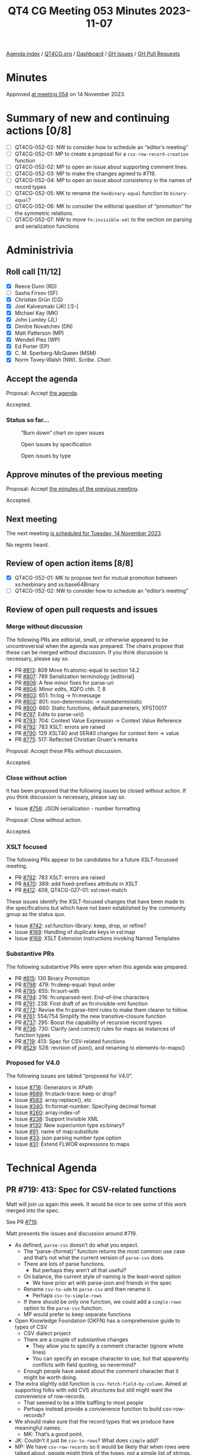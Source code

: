 :PROPERTIES:
:ID:       83A554C4-E60A-41DA-8189-A221C011DDFC
:END:
#+title: QT4 CG Meeting 053 Minutes 2023-11-07
#+author: Norm Tovey-Walsh
#+filetags: :qt4cg:
#+options: html-style:nil h:6
#+html_head: <link rel="stylesheet" type="text/css" href="/meeting/css/htmlize.css"/>
#+html_head: <link rel="stylesheet" type="text/css" href="../../../css/style.css"/>
#+html_head: <link rel="shortcut icon" href="/img/QT4-64.png" />
#+html_head: <link rel="apple-touch-icon" sizes="64x64" href="/img/QT4-64.png" type="image/png" />
#+html_head: <link rel="apple-touch-icon" sizes="76x76" href="/img/QT4-76.png" type="image/png" />
#+html_head: <link rel="apple-touch-icon" sizes="120x120" href="/img/QT4-120.png" type="image/png" />
#+html_head: <link rel="apple-touch-icon" sizes="152x152" href="/img/QT4-152.png" type="image/png" />
#+options: author:nil email:nil creator:nil timestamp:nil
#+startup: showall

[[../][Agenda index]] / [[https://qt4cg.org][QT4CG.org]] / [[https://qt4cg.org/dashboard][Dashboard]] / [[https://github.com/qt4cg/qtspecs/issues][GH Issues]] / [[https://github.com/qt4cg/qtspecs/pulls][GH Pull Requests]]

* Minutes
:PROPERTIES:
:unnumbered: t
:CUSTOM_ID: minutes
:END:

Approved [[./11-14.html][at meeting 054]] on 14 November 2023.

* Summary of new and continuing actions [0/8]
:PROPERTIES:
:unnumbered: t
:CUSTOM_ID: new-actions
:END:

+ [ ] QT4CG-052-02: NW to consider how to schedule an “editor’s meeting”
+ [ ] QT4CG-052-01: MP to create a proposal for a ~csv-row-record-creation~ function
+ [ ] QT4CG-052-02: MP to open an issue about supporting comment lines.
+ [ ] QT4CG-052-03: MP to make the changes agreed to #719.
+ [ ] QT4CG-052-04: MP to open an issue about consistency in the names of record types
+ [ ] QT4CG-052-05: MK to rename the ~hexBinary-equal~ function to ~binary-equal~?
+ [ ] QT4CG-052-06: MK to consider the editorial question of “promotion” for the symmetric relations.
+ [ ] QT4CG-052-07: NW to move ~fn:invisible-xml~ to the section on parsing and serialization functions

* Administrivia
:PROPERTIES:
:CUSTOM_ID: administrivia
:END:

** Roll call [11/12]
:PROPERTIES:
:CUSTOM_ID: roll-call
:END:

+ [X] Reece Dunn (RD)
+ [ ] Sasha Firsov (SF)
+ [X] Christian Grün (CG)
+ [X] Joel Kalvesmaki (JK) [:5-]
+ [X] Michael Kay (MK)
+ [X] John Lumley (JL)
+ [X] Dimitre Novatchev (DN)
+ [X] Matt Patterson (MP)
+ [X] Wendell Piez (WP)
+ [X] Ed Porter (EP)
+ [X] C. M. Sperberg-McQueen (MSM)
+ [X] Norm Tovey-Walsh (NW). /Scribe/. /Chair/.

** Accept the agenda
:PROPERTIES:
:CUSTOM_ID: agenda
:END:

Proposal: Accept [[../../agenda/2023/11-07.html][the agenda]].

Accepted.

*** Status so far…
:PROPERTIES:
:CUSTOM_ID: so-far
:END:

#+CAPTION: “Burn down” chart on open issues
#+NAME:   fig:open-issues
[[./issues-open-2023-11-07.png]]

#+CAPTION: Open issues by specification
#+NAME:   fig:open-issues-by-spec
[[./issues-by-spec-2023-11-07.png]]

#+CAPTION: Open issues by type
#+NAME:   fig:open-issues-by-type
[[./issues-by-type-2023-11-07.png]]

** Approve minutes of the previous meeting
:PROPERTIES:
:CUSTOM_ID: approve-minutes
:END:

Proposal: Accept [[../../minutes/2023/10-31.html][the minutes of the previous meeting]].

Accepted.

** Next meeting
:PROPERTIES:
:CUSTOM_ID: next-meeting
:END:

The next meeting [[../../agenda/2023/11-14.html][is scheduled for Tuesday, 14 November 2023]].

No regrets heard.

** Review of open action items [8/8]
:PROPERTIES:
:CUSTOM_ID: open-actions
:END:

+ [X] QT4CG-052-01: MK to propose text for mutual promotion between xs:hexbinary and xs:base64Binary
+ [ ] QT4CG-052-02: NW to consider how to schedule an “editor’s meeting”

** Review of open pull requests and issues
:PROPERTIES:
:CUSTOM_ID: open-pull-requests
:END:

*** Merge without discussion
:PROPERTIES:
:CUSTOM_ID: merge-without-discussion
:END:

The following PRs are editorial, small, or otherwise appeared to be
uncontroversial when the agenda was prepared. The chairs propose that
these can be merged without discussion. If you think discussion is
necessary, please say so.

+ PR [[https://qt4cg.org/dashboard/#pr-813][#813]]: 809 Move fn:atomic-equal to section 14.2
+ PR [[https://qt4cg.org/dashboard/#pr-807][#807]]: 789 Serialization terminology [editorial]
+ PR [[https://qt4cg.org/dashboard/#pr-806][#806]]: A few minor fixes for parse-uri
+ PR [[https://qt4cg.org/dashboard/#pr-804][#804]]: Minor edits, XQFO chh. 7, 8
+ PR [[https://qt4cg.org/dashboard/#pr-803][#803]]: 651: fn:log → fn:message
+ PR [[https://qt4cg.org/dashboard/#pr-802][#802]]: 801: non-deterministic → nondeterministic
+ PR [[https://qt4cg.org/dashboard/#pr-800][#800]]: 660: Static functions, default parameters, XPST0017
+ PR [[https://qt4cg.org/dashboard/#pr-797][#797]]: Edits to parse-uri()
+ PR [[https://qt4cg.org/dashboard/#pr-793][#793]]: 704: Context Value Expression → Context Value Reference
+ PR [[https://qt4cg.org/dashboard/#pr-792][#792]]: 783 XSLT: errors are raised
+ PR [[https://qt4cg.org/dashboard/#pr-790][#790]]: 129 XSLT40 and SER40 changes for context item -> value
+ PR [[https://qt4cg.org/dashboard/#pr-775][#775]]: 517: Reflected Christian Gruen's remarks

Proposal: Accept these PRs without discussion.

Accepted.

*** Close without action
:PROPERTIES:
:CUSTOM_ID: close-without-action
:END:

It has been proposed that the following issues be closed without action.
If you think discussion is necessary, please say so.

+ Issue [[https://github.com/qt4cg/qtspecs/issues/756][#756]]: JSON serialization - number formatting

Proposal: Close without action.

Accepted.

*** XSLT focused
:PROPERTIES:
:CUSTOM_ID: xslt-focused
:END:

The following PRs appear to be candidates for a future XSLT-focussed
meeting.

+ PR [[https://qt4cg.org/dashboard/#pr-792][#792]]: 783 XSLT: errors are raised
+ PR [[https://qt4cg.org/dashboard/#pr-470][#470]]: 369: add fixed-prefixes attribute in XSLT
+ PR [[https://qt4cg.org/dashboard/#pr-412][#412]]: 409, QT4CG-027-01: xsl:next-match

These issues identify the XSLT-focused changes that have been made to
the specifications but which have not been established by the
community group as the status quo.

+ Issue [[https://github.com/qt4cg/qtspecs/issues/742][#742]]: xsl:function-library: keep, drop, or refine?
+ Issue [[https://github.com/qt4cg/qtspecs/issues/169][#169]]: Handling of duplicate keys in xsl:map
+ Issue [[https://github.com/qt4cg/qtspecs/issues/168][#168]]: XSLT Extension Instructions invoking Named Templates

*** Substantive PRs
:PROPERTIES:
:CUSTOM_ID: substantive
:END:

The following substantive PRs were open when this agenda was prepared.

+ PR [[https://qt4cg.org/dashboard/#pr-815][#815]]: 130 Binary Promotion
+ PR [[https://qt4cg.org/dashboard/#pr-798][#798]]: 479: fn:deep-equal: Input order
+ PR [[https://qt4cg.org/dashboard/#pr-795][#795]]: 655: fn:sort-with
+ PR [[https://qt4cg.org/dashboard/#pr-794][#794]]: 216: fn:unparsed-text: End-of-line characters
+ PR [[https://qt4cg.org/dashboard/#pr-791][#791]]: 238: First draft of an fn:invisible-xml function
+ PR [[https://qt4cg.org/dashboard/#pr-772][#772]]: Revise the fn:parse-html rules to make them clearer to follow.
+ PR [[https://qt4cg.org/dashboard/#pr-761][#761]]: 554/754 Simplify the new transitive-closure function
+ PR [[https://qt4cg.org/dashboard/#pr-737][#737]]: 295: Boost the capability of recursive record types
+ PR [[https://qt4cg.org/dashboard/#pr-736][#736]]: 730: Clarify (and correct) rules for maps as instances of function types
+ PR [[https://qt4cg.org/dashboard/#pr-719][#719]]: 413: Spec for CSV-related functions
+ PR [[https://qt4cg.org/dashboard/#pr-529][#529]]: 528: revision of json(), and renaming to elements-to-maps()

*** Proposed for V4.0
:PROPERTIES:
:CUSTOM_ID: proposed-40
:END:

The following issues are labled “proposed for V4.0”.

+ Issue [[https://github.com/qt4cg/qtspecs/issues/716][#716]]: Generators in XPath
+ Issue [[https://github.com/qt4cg/qtspecs/issues/689][#689]]: fn:stack-trace: keep or drop?
+ Issue [[https://github.com/qt4cg/qtspecs/issues/583][#583]]: array:replace(), etc
+ Issue [[https://github.com/qt4cg/qtspecs/issues/340][#340]]: fn:format-number: Specifying decimal format
+ Issue [[https://github.com/qt4cg/qtspecs/issues/260][#260]]: array:index-of
+ Issue [[https://github.com/qt4cg/qtspecs/issues/238][#238]]: Support Invisible XML
+ Issue [[https://github.com/qt4cg/qtspecs/issues/130][#130]]: New super/union type xs:binary?
+ Issue [[https://github.com/qt4cg/qtspecs/issues/91][#91]]: name of map:substitute
+ Issue [[https://github.com/qt4cg/qtspecs/issues/33][#33]]: json parsing number type option
+ Issue [[https://github.com/qt4cg/qtspecs/issues/31][#31]]: Extend FLWOR expressions to maps

* Technical Agenda
:PROPERTIES:
:CUSTOM_ID: technical-agenda
:END:

** PR #719: 413: Spec for CSV-related functions
:PROPERTIES:
:CUSTOM_ID: h-45387788-D3B0-4E76-BE4A-8BE300A582D4
:END:

Matt will join us again this week. It would be nice to see some of
this work merged into the spec.

See PR [[https://qt4cg.org/dashboard/#pr-719][#719]]. 

Matt presents the issues and discussion around #719.

+ As defined, ~parse-csv~ doesn’t do what you expect.
  + The “parse-{format}” function returns the most common use case and
    that’s not what the current version of ~parse-cvs~ does.
  + There are lots of parse functions.
    + But perhaps they aren’t all that useful?
  + On balance, the current style of naming is the least-worst option
    + We have prior art with parse-json and friends in the spec
  + Rename ~csv-to-xdm~ to ~parse-csv~ and then rename it.
    + Perhaps ~csv-to-simple-rows~
  + If there should be only one function, we could add a ~simple-rows~
    option to the ~parse-csv~ function.
  + MP would prefer to keep separate functions
+ Open Knowledge Foundation (OKFN) has a comprehensive guide to types of CSV
  + CSV dialect project
  + There are a couple of substantive changes
    + They allow you to specify a comment character (ignore whole lines)
    + You can specify an escape character to use; but that apparently
      conflicts with field quoting, so nevermind?
  + Enough people have asked about the comment character that it might
    be worth doing.
+ The extra slightly odd function is ~csv-fetch-field-by-column~.
  Aimed at supporting folks with odd CVS structures but still might
  want the convenience of row-records.
  + That seemed to be a little baffling to most people
  + Perhaps instead provide a convienence function to build
    csv-row-records?
+ We should make sure that the record types that we produce have
  meaningful names.
  + MK: That’s a good point.
+ JK: Couldn’t it just be ~csv-to-rows~? What does ~simple~ add?
+ MP: We have ~csv-row-records~ so it would be likely that when rows
  were talked about, people might think of the types, not a simple
  list of strings.
+ JK: What about ~csv-to-columns~? If you let people invert the matrix
  to get arrays of columns they can get fields as they needs.
+ MP: I’m very wary of anything that operates on columns because when
  they’re large, they’re /very very/ large.

Some discussion of large output from ~parse-csv~. More opportunities
for laziness there.

+ CG: Thanks for spending some much time on the proposal. I think I
  would really like to have only one parse function. That way you
  could have ~csv-doc~ and you wouldn’t have to call ~unparsed-text~
  or similar.
  + Plus, if we wanted to add more options in the future, there would
    only be one function.
+ MP: Because they’re quite significantly different formats, I would
  prefer to have them separated out. I don’t think that the options
  are identical is a problem. If there’s a consensus that one function
  is preferable, that wouldn’t be the end of the world.
+ RD: If the return types are different between the different
  functions, I’d prefer them as separate functions. That’s better than
  having ~item()~ or ~item()*~ as a return type. Having that erodes
  type information from things like IDEs.
+ DN: On the same thing, I agree with RD. It’s better to have many
  small functions than one huge one. The single responsiblity
  principle means we should have small functions.
+ MK: I’m just asking about the status of the proposal: how does what
  is on the slides reconcile with PR #719?
  + … You’re proposing an ammendment, correct?
+ MP: Yes. No changes to return types or formats, all that’s being
  proposed here is that some functions are renamed. And we either
  ditch ~csv-fetch-fields-by-column~ or replace it with some other
  convenience function.
+ CG: In the previous proposal, there was a function that was returned
  by a get-row-column type.
+ MP: That’s still included; the idea of ~fetch-fields-by-column~ is
  that function but not bound. It’s a partial application that
  includes the map of column names to column indexes it would behave
  in exactly the same way.

Lots to unpack here.

Would the group prefer ~parse-csv~ with an option, or
~csv-to-(simple)-rows~ function?

Straw poll: one parse-csv function with options, or more functions.

+ Single function: 1
+ Multiple function: 6

Consensus is for more than one function.

What about ~fetch-fields-by-column~?

There seem to be three possibilities:

1. Keep it.
2. Just drop it.
3. Drop it, but also provide some sort of ~csv-row-record-creation~ function

+ NW: If we take option 3 as a seperable proposal, we can make the question simpler.

Straw poll: keep the function or drop it.

+ Keep it: 0
+ Drop it: several

Consensus: drop it.

ACTION: MP to create a proposal for a ~csv-row-record-creation~ function

Some discussion of the question of comment lines…

+ MK: Should we add a filter-text-lines functionality instead?
+ MP: The problem is that because of the way field quoting works, if
  we do it after the fact, a thing that contains a comment line can be
  in a quoted field.
+ CG: My experience is that files are either regular or they’re really
  very strange and the have to be managed manually.

Some discussion of whether or not anyone has actually encountered
OKFN-style files “in the wild”. Comment lines appear to be the only
feature that is common. The RFC explicitly punts on that question.

+ MP: Knowing how OKFN arose, it’s likely that they had experience
  with a lot of data sets. Comment lines have been raised in several
  context, so I think that’s the one that’s worth taking now.
  + … I’ve never seen the escaping thing and I’ve seen some pretty
    weird CSVs. We could come back to that.

Straw poll: Should we support comment lines?

+ In favor: 2.5
+ Opposed: 2

No consensus there.

ACTION: MP to open an issue about supporting comment lines.

ACTION: MP to make the changes agreed to #719.

We’ll plan to put PR #719 on the “merge without discussion list” for
next week.

ACTION: MP to open an issue about consistency in the names of record types

Thank you to MP for his efforts!

** PR #772: Revise the fn:parse-html rules to make them clearer to follow.
:PROPERTIES:
:CUSTOM_ID: pr-772
:END:

See PR [[https://qt4cg.org/dashboard/#pr-772][#772]]

RD reviews the PR.

+ RD: Background is that in the HTML parsing tests in the QT spec,
  there’s been a discussion around parsing of embedded SVG. The
  question is about preserving the case of element names. This also
  applies to case-sensitive attribute names.
  + … I’ve updated the spec to clarify that. MK also noted that the
    ~parse-html~ rule description wasn’t especially readable, so I’ve
    tried to improve that.
  + … I haven’t applied the comment about the fact that the rules
    should describe what the function does; I think it’s clear.
+ RD: I’ve rewritten the rules to address the question of what the
  HTML specification calls the “input byte stream”.
  + … Those were detailed previously, but I’ve reworded it to be
    clearer.
+ RD: From there, I’ve described the sequence of operations that have
  to be performed to construct an HTML document, specifically
  addressing questions of tokenization, HTML document tree, and
  mapping that tree to an XDM.
+ RD: To address the issue of case names, the local name rules have
  been rewritten to explicitly call out the SVG element name mapping,
  but continuing to observe the general casing rules otherwise.
  + … What was a note about local names containing an invalid
    character into explicit rules.
  + … Moved the element namespace URI into the normative text.
+ RD: I’ve done similar changes for attribute local name mapping.
  + … Called out the namespace qualified attributes defined by HTML.
+ RD: Case-sensitive SVG names should now be clear.

Proposal: accept this PR.

Accepted.

** PR #815: 130 Binary Promotion
:PROPERTIES:
:CUSTOM_ID: binary-promotion
:END:

See PR [[https://qt4cg.org/dashboard/#pr-815][#815]]

MK describes the proposal.

+ MK: There are two impacts: one on XQuery/XPath and a minor change to
  the operators part of F&O. But the signifant changes can be reviewed
  in the XPath spec.
  + … There are two main, but largely independent things. First, the
    coercion rules allow you use ~hexBinary~ where ~base64Binary~ is
    required and vice-versa. And the binary operators on binary data
    types have similar changes.
  + … There’s now a single type promotion table. This substantially
    reduces the amount of prose.
  + … There’s a lot more change marking than you might expect because
    I’ve moved the sections around.
+ MK: The other changes is in operator mapping tables.
  + … The way type promotion is described has been changed. We have
    three families of types within which there is mutual promotion;
    this is relevant to the section of operators in the operators table.
  + … We can now speak of “binaries” conceptually as being the same.
+ MK: CG is correct to observe that promotion now refers to two
  different things that could be separated.
+ RD: In that table, should ~hexBinary-equal~ be renamed to ~binary-equal~?
+ MK: Yes, that would be a trivial change.

ACTION: MK to rename the ~hexBinary-equal~ function to ~binary-equal~?

+ JL: We have two kinds of promotion; numeric ones are a sequence, but
  binary and string/uri promotion are symmetric.
+ MK: Yes, using “promotion” for that is a little strange. I can look
  at that editorially.

ACTION: MK to consider the editorial question of “promotion” for the symmetric relations.

Proposal: accept this PR.

Accepted.

** PR #791: 238: First draft of an fn:invisible-xml function
:PROPERTIES:
:CUSTOM_ID: h-0B39D210-D4BA-48A7-9A33-226397A5A6AB
:END:

See PR [[https://qt4cg.org/dashboard/#pr-791][#791]]

+ MK: Looks good to me.
+ CG: I added a last comment; the function could be moved to parsing and serialization.
+ NW: Okay, I can do that.

ACTION: NW to move ~fn:invisible-xml~ to the section on parsing and serialization functions

Proposal: Accept the PR with that change.

Accepted.

** PR #761: 554/754 Simplify the new transitive-closure function
:PROPERTIES:
:CUSTOM_ID: h-4C9F8C65-6987-4637-942C-D498760FC1F5
:END:

See PR [[https://qt4cg.org/dashboard/#pr-761][#761]]

+ MK: CG and DN both expressed concern about the function doing more than it should. 
  + … It also goes beyond the use cases.

MK reviews the PR.

+ MK: You apply the ~step~ function until the results are unchanged.
  + … Removed the min value and the max function.
  + … There’s now an equivalent XQuery implementation.
+ JL: Assumption is that in a finite tree, you’ll always come to an end.
+ MK: Yes, unless you create new nodes.
+ DN: Why is this only on nodes? It could apply to any collection. If
  it’s only nodes, maybe we should put ~-node~ in the name.
+ MK: It could be generalized, but you’d have to provide (or assert)
  an equality function.
+ DN: Would prefer to have it operate on more than nodes.
+ MSM: Getting rid of ~min~ reduces convenience for some minimal
  length; but I can still get paths of at least a certain size.
+ MK: That one’s quite difficult. You can’t always detect the number
  of paths between two nodes.
+ MSM: Speaking abstractly, I prefer if when something is simplified,
  there are ways to get the more complicated things. Maybe we can come
  back to generalizing.
+ DN: I think removing the max parameter is not a problem, especially
  if we can make it return a generator.

Rather than trying to rush the decision, we’ll put this on the “merge
without discussion list for next week as well.

* Any other business?
:PROPERTIES:
:CUSTOM_ID: any-other-business
:END:

None heard.

* Adjourned
:PROPERTIES:
:CUSTOM_ID: adjourned
:END:

